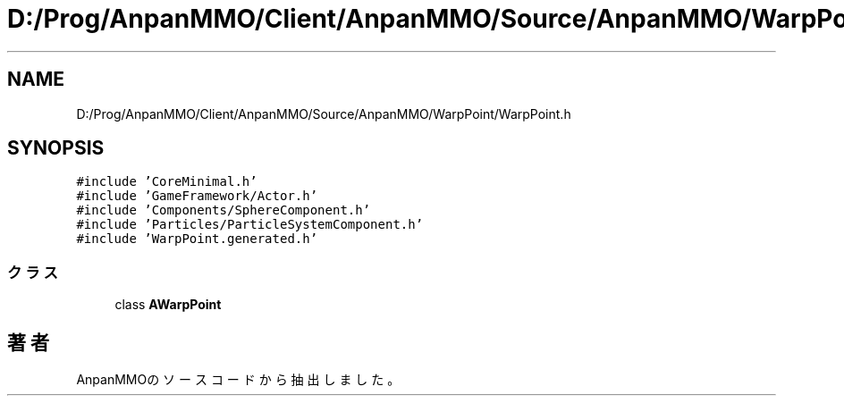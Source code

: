 .TH "D:/Prog/AnpanMMO/Client/AnpanMMO/Source/AnpanMMO/WarpPoint/WarpPoint.h" 3 "2018年12月20日(木)" "AnpanMMO" \" -*- nroff -*-
.ad l
.nh
.SH NAME
D:/Prog/AnpanMMO/Client/AnpanMMO/Source/AnpanMMO/WarpPoint/WarpPoint.h
.SH SYNOPSIS
.br
.PP
\fC#include 'CoreMinimal\&.h'\fP
.br
\fC#include 'GameFramework/Actor\&.h'\fP
.br
\fC#include 'Components/SphereComponent\&.h'\fP
.br
\fC#include 'Particles/ParticleSystemComponent\&.h'\fP
.br
\fC#include 'WarpPoint\&.generated\&.h'\fP
.br

.SS "クラス"

.in +1c
.ti -1c
.RI "class \fBAWarpPoint\fP"
.br
.in -1c
.SH "著者"
.PP 
 AnpanMMOのソースコードから抽出しました。
